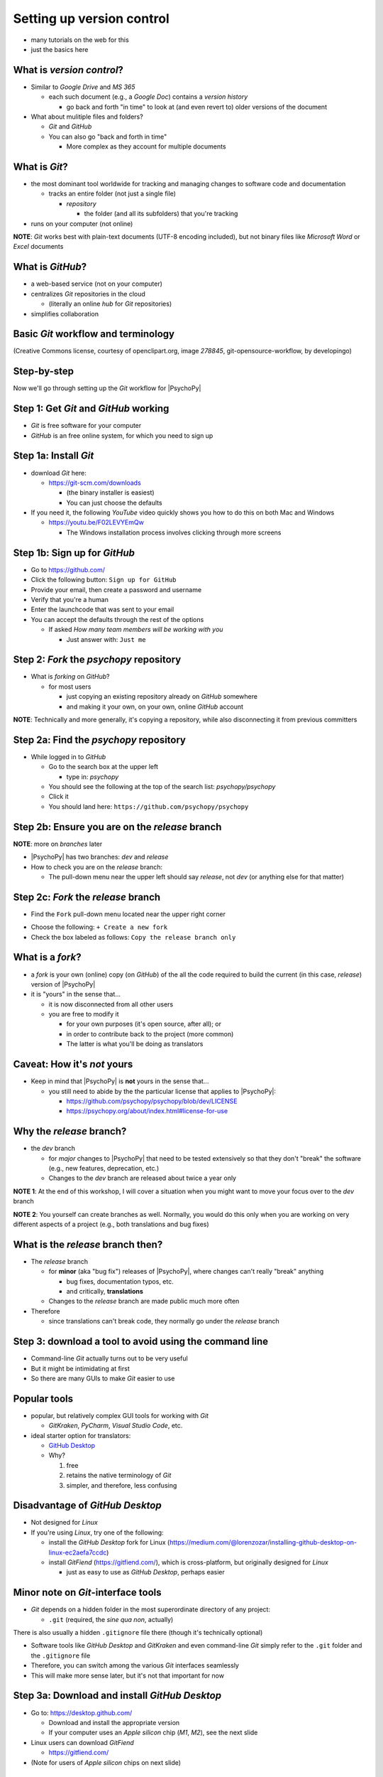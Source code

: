 .. _setting up version control:

Setting up version control
===============================

- many tutorials on the web for this
- just the basics here

What is *version control*?
------------------------------

- Similar to *Google Drive* and *MS 365*
    
  - each such document (e.g., a *Google Doc*) contains a *version history* 
    
    - go back and forth "in time" to look at (and even revert to) older versions of the document

- What about mulitiple files and folders?
  
  - *Git* and *GitHub*
  - You can also go "back and forth in time"
    
    - More complex as they account for multiple documents
    
What is *Git*?
----------------

- the most dominant tool worldwide for tracking and managing changes to software code and documentation

  - tracks an entire folder (not just a single file)
  
    - *repository* 
    
      - the folder (and all its subfolders) that you're tracking 
- runs on your computer (not online)


**NOTE**: *Git* works best with plain-text documents (UTF-8 encoding included), but not binary files like *Microsoft Word* or *Excel* documents

What is *GitHub*?
------------------

- a web-based service (not on your computer)
- centralizes *Git* repositories in the cloud
  
  - (literally an online *hub* for *Git* repositories) 
- simplifies collaboration

Basic *Git* workflow and terminology
--------------------------------------

.. image:: ../_images/openSourceGitFlow.png
  :align: center
  :width: 500
  :alt: Image of a typical, seven-step workflow for open-source software projects, from initial setup to pull requests (Creative Commons license, courtesy of openclipart.org, image `278845`, git-opensource-workflow, by developingo)

..

(Creative Commons license, courtesy of openclipart.org, image `278845`, git-opensource-workflow, by developingo)

Step-by-step
----------------

Now we'll go through setting up the *Git* workflow for |PsychoPy|

Step 1: Get *Git* and *GitHub* working
----------------------------------------

* *Git* is free software for your computer
* *GitHub* is an free online system, for which you need to sign up

Step 1a: Install *Git*
------------------------

- download *Git* here: 

  - `https://git-scm.com/downloads <https://git-scm.com/downloads>`_

    - (the binary installer is easiest)
    - You can just choose the defaults 

- If you need it, the following *YouTube* video quickly shows you how to do this on both Mac and Windows

  - `https://youtu.be/F02LEVYEmQw <https://youtu.be/F02LEVYEmQw>`_ 
  
    - The Windows installation process involves clicking through more screens

Step 1b: Sign up for *GitHub*
------------------------------

- Go to `https://github.com/ <https://github.com/>`_
- Click the following button: ``Sign up for GitHub``
- Provide your email, then create a password and username
- Verify that you're a human
- Enter the launchcode that was sent to your email
- You can accept the defaults through the rest of the options
  
  - If asked *How many team members will be working with you*
  
    - Just answer with: ``Just me`` 

Step 2: *Fork* the *psychopy* repository
------------------------------------------

- What is *forking* on *GitHub*?

  - for most users

    - just copying an existing repository already on *GitHub* somewhere
    - and making it your own, on your own, online *GitHub* account

**NOTE**: Technically and more generally, it's copying a repository, while also disconnecting it from previous committers

Step 2a: Find the *psychopy* repository
-----------------------------------------

- While logged in to *GitHub*
    
  - Go to the search box at the upper left
    
    - type in: `psychopy`
  - You should see the following at the top of the search list: `psychopy/psychopy` 
  - Click it
  - You should land here: ``https://github.com/psychopy/psychopy``

Step 2b: Ensure you are on the *release* branch
------------------------------------------------
**NOTE**: more on *branches* later

- |PsychoPy| has two branches: *dev* and *release*
- How to check you are on the *release* branch: 

  - The pull-down menu near the upper left should say *release*, not *dev* (or anything else for that matter)

.. image:: ../_images/trnslWkshp_releaseBranchBeforeForking.png
  :align: center
  :width: 300
  :alt: Screenshot of what the upstream repository at psychopy/psychopy should look like when the release branch is selected

..

Step 2c: *Fork* the *release* branch
----------------------------------------

- Find the ``Fork`` pull-down menu located near the upper right corner

.. image:: ../_images/trnslWkshp_findForkMenu.png
  :align: center
  :width: 300
  :alt: Screenshot of where the pull-down menu is to fork a repository

..

- Choose the following: ``+ Create a new fork``
- Check the box labeled as follows: ``Copy the release branch only``

What is a *fork*?
------------------

- a *fork* is your own (online) copy (on *GitHub*) of the all the code required to build the current (in this case, *release*) version of |PsychoPy|
- it is "yours" in the sense that...
  
  - it is now disconnected from all other users
  - you are free to modify it 
  
    - for your own purposes (it's open source, after all); or
    - in order to contribute back to the project (more common)
  
    - The latter is what you'll be doing as translators

Caveat: How it's *not* yours
---------------------------------

- Keep in mind that |PsychoPy| is **not** yours in the sense that...

  - you still need to abide by the the particular license that applies to |PsychoPy|: 
    
    - `https://github.com/psychopy/psychopy/blob/dev/LICENSE <https://github.com/psychopy/psychopy/blob/dev/LICENSE>`_
    - `https://psychopy.org/about/index.html#license-for-use <https://psychopy.org/about/index.html#license-for-use>`_

Why the *release* branch?
--------------------------------

- the *dev* branch

  - for *major* changes to |PsychoPy| that need to be tested extensively so that they don't "break" the software (e.g., new features, deprecation, etc.)
  - Changes to the *dev* branch are released about twice a year only 
    
**NOTE 1**: At the end of this workshop, I will cover a situation when you might want to move your focus over to the *dev* branch 

**NOTE 2**: You yourself can create branches as well. Normally, you would do this only when you are working on very different aspects of a project (e.g., both translations and bug fixes)

What is the *release* branch then?
------------------------------------

- The *release* branch 

  - for **minor** (aka "bug fix") releases of |PsychoPy|, where changes can't really "break" anything
  
    - bug fixes, documentation typos, etc.
    - and critically, **translations**
  - Changes to the *release* branch are made public much more often

- Therefore

  - since translations can't break code, they normally go under the *release* branch 

Step 3: download a tool to avoid using the command line
-------------------------------------------------------------

- Command-line *Git* actually turns out to be very useful
- But it might be intimidating at first
- So there are many GUIs to make *Git* easier to use

Popular tools
---------------

- popular, but relatively complex GUI tools for working with *Git*

  - *GitKraken*, *PyCharm*, *Visual Studio Code*, etc.
  
- ideal starter option for translators: 

  - `GitHub Desktop <https://desktop.github.com/>`_
  - Why?

    1. free
    2. retains the native terminology of *Git*
    3. simpler, and therefore, less confusing

Disadvantage of *GitHub Desktop*
---------------------------------------

- Not designed for *Linux* 
  
- If you're using *Linux*, try one of the following:
    
  - install the *GitHub Desktop* fork for Linux (`https://medium.com/@lorenzozar/installing-github-desktop-on-linux-ec2aefa7ccdc <https://medium.com/@lorenzozar/installing-github-desktop-on-linux-ec2aefa7ccdc>`_)
  - install *GitFiend* (`https://gitfiend.com/ <https://gitfiend.com/>`_), which is cross-platform, but originally designed for *Linux*
    
    - just as easy to use as *GitHub Desktop*, perhaps easier

Minor note on *Git*-interface tools
------------------------------------

- *Git* depends on a hidden folder in the most superordinate directory of any project:

  - ``.git`` (required, the *sine qua non*, actually)
There is also usually a hidden ``.gitignore`` file there (though it's technically optional)

- Software tools like *GitHub Desktop* and *GitKraken* and even command-line *Git* simply refer to the ``.git`` folder and the ``.gitignore`` file
- Therefore, you can switch among the various *Git* interfaces seamlessly
- This will make more sense later, but it's not that important for now

Step 3a: Download and install *GitHub Desktop*
-----------------------------------------------

- Go to: `https://desktop.github.com/ <https://desktop.github.com/>`_ 

  - Download and install the appropriate version
  - If your computer uses an *Apple silicon* chip (*M1*, *M2*), see the next slide
  
- Linux users can download *GitFiend*
  
  - `https://gitfiend.com/ <https://gitfiend.com/>`_
- (Note for users of *Apple silicon* chips on next slide) 

Note for users with *Apple silicon* chips (*M1*, *M2*)
------------------------------------------------------- 
      
- The appropriate download is under the heading at the bottom:
      
  - ``Apple silicon?``
- Ultimately, the download should have an ``..arm-64`` extension instead of ``..x-64``
- But the *Intel* version will actually work

  - just a little bit slower as it has to go through *Rosetta 2*, *Apple*'s way of translating chip instructions from *Intel* to *Apple Silicon*

Step 4: Cloning
------------------

- *Cloning* involves downloading files from an online *Git* repository to your computer
  
  - Unlike *forking* it doesn't disassociate anyone
  - So if you clone your online fork (which is just you)
  
    - you will remain as the sole committer 

Step 4a: How to start cloning from *GitHub Desktop*
-----------------------------------------------------

- in *GitHub Desktop*

  - ``GitHub Desktop > Settings > Accounts``

    - Sign in using your credentials to *GitHub.com* (not *GitHub Enterprise*)
  - ``File > Clone repository``
    
    - choose *psychopy* 

Step 4b: How to finish cloning
--------------------------------
  
- *psychopy* should be listed because it's already forked in your online account
 
  - under ``Local Path`` at the bottom, choose a **logical** place on your computer for the cloned repository (e.g., not your desktop)
  
    - click ``Clone``
    - This might take a minute, depending on your connection speed

The result of cloning
-----------------------

- full, updated\* copy on your local computer of all the files from current release of |PsychoPy|

  - including all the currently available localization folders
  - though you *may* need to add a new one (more on this soon)
- Fully connected to your online fork of the repository on *GitHub* 

\* It's updated at the moment you clone it, but as soon as someone else gets their commit(s) pulled in *upstream*, yours will be out of date. But there's a way to deal with this. I will cover this quite soon below.
 

Nomenclature after forking and cloning
-----------------------------------------

- **origin**

  - your fork of the original repository on *GitHub*
    
    - for *your* account, this is as follows
  
      - ``[your-github-account-name]/psychopy`` 
      - e.g., ``johndoe/psychopy``
- **upstream**

  - the original repository on *GitHub*
    
    - always as follows for |PsychoPy|
  
      - ``psychopy/psychopy``

What does all this mean?
----------------------------

- You have established a direct back-and-forth between you and your online fork on *GitHub* 
  
  - You can manipulate files without interfering with anyone else
- But now

  - you can contribute your changes to the original repository from via *pull requests* online
  - In *GitHub* jargon, you would make a *pull request* from *origin* (your online, forked repository) to *upstream* (the main *psychopy* repository)

- The importance of this will become clear later 

What about the name for the repository on my own computer?
------------------------------------------------------------

- no special name for the repository on your local computer

  - most people say "my local copy"?
- why not *clone*?

  - would be a good name
  - but few seem to use it (or at least I haven't heard it in my limited experience)
  
    - maybe because it's awkward or creepy to say, "My clone" 
  - Fortunately, it's not important either

Done setting up *Git* and *GitHub*
------------------------------------

- ... but... what about the *-flow* in *workflow*?
- The next section is about keeping your repository up to date

Step 5: Continual *Git* workflow
------------------------------------

- **synchronize your repository frequently with the upstream repository**
  
  - any time you begin work\*
  - helps you avoid *merge conflicts*
  
    - which might happen if two translators translate the same string 
  
- merge conflicts = minor headaches to fix by maintainers 
- but better to avoid them altogether

\* And follow up any work fairly soon with a commit, push, and pull request (more on this later)

5a: *Sync* (from *upstream*) to *origin*
-------------------------------------------

- Go to your *fork* online
 
  - (again, this is your copy of the *psychopy* repository on *GitHub*, aka *origin*)
- Make sure you're on the *release* branch

  - (The pull-down menu at the upper-left shouldn't say ``dev``, but rather ``release``. Use that same pull-down menu to choose ``release`` if you have to)
- Click: ``Sync fork`` (located a bit to the right)\*
 
\* Note that this can only do something if there is, indeed, something new to synchronize from *upstream* 

5b: *Pull* from *origin*
--------------------------

- Go back to *GitHub Desktop* on your local machine
- ``Repository > Pull``

  - This updates your local copy (your clone) with your fork (*origin*), which was just synchronized with the *upstream* repository
  - Now all three should be identical
- Complete this step after the one before it, each time before you begin work on a new set of translations 

  - The reason is that other translators on your team may have changed things since you last did, making your copy out of date

Alternative: *pull* then *push*
---------------------------------

There is an alternative to the *sync-pull* approach

- *pull* from *upstream*, then *push* to *origin*

- ``Branch > Update from upstream/master``
  
  - (It might tell you that it's already up to date) 
- ``Repository > Push`` (if there were changes from *upstream*)

**NOTE**: This is faster, but I tend to avoid it because my understanding of *Git* is limited, and this allows me to keep things simple.

Step 6: Continual *Git* workflow
-----------------------------------

- Yes, this slide is repeated
- Why?

  - to emphasize that keeping one's repository up to date is a **common routine**

    - not something that you do once and forget about
    - or only do occasionally

On to :ref:`working on translations`
